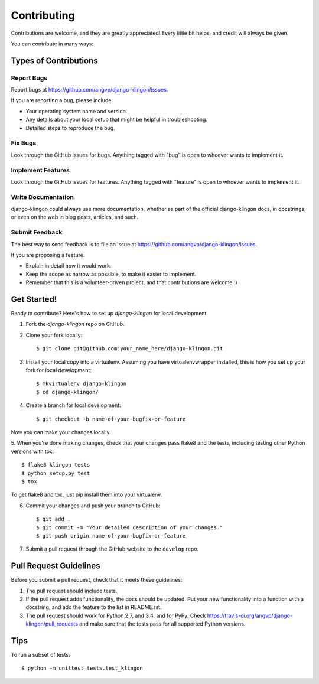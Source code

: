 ============
Contributing
============

Contributions are welcome, and they are greatly appreciated! Every
little bit helps, and credit will always be given. 

You can contribute in many ways:

Types of Contributions
----------------------

Report Bugs
~~~~~~~~~~~

Report bugs at https://github.com/angvp/django-klingon/issues.

If you are reporting a bug, please include:

* Your operating system name and version.
* Any details about your local setup that might be helpful in troubleshooting.
* Detailed steps to reproduce the bug.

Fix Bugs
~~~~~~~~

Look through the GitHub issues for bugs. Anything tagged with "bug"
is open to whoever wants to implement it.

Implement Features
~~~~~~~~~~~~~~~~~~

Look through the GitHub issues for features. Anything tagged with "feature"
is open to whoever wants to implement it.

Write Documentation
~~~~~~~~~~~~~~~~~~~

django-klingon could always use more documentation, whether as part of the 
official django-klingon docs, in docstrings, or even on the web in blog posts,
articles, and such.

Submit Feedback
~~~~~~~~~~~~~~~

The best way to send feedback is to file an issue at https://github.com/angvp/django-klingon/issues.

If you are proposing a feature:

* Explain in detail how it would work.
* Keep the scope as narrow as possible, to make it easier to implement.
* Remember that this is a volunteer-driven project, and that contributions
  are welcome :)

Get Started!
------------

Ready to contribute? Here's how to set up `django-klingon` for local development.

1. Fork the `django-klingon` repo on GitHub.
2. Clone your fork locally::

    $ git clone git@github.com:your_name_here/django-klingon.git

3. Install your local copy into a virtualenv. Assuming you have virtualenvwrapper installed, this is how you set up your fork for local development::

    $ mkvirtualenv django-klingon
    $ cd django-klingon/

4. Create a branch for local development::

    $ git checkout -b name-of-your-bugfix-or-feature

Now you can make your changes locally.

5. When you're done making changes, check that your changes pass flake8 and the
tests, including testing other Python versions with tox::

    $ flake8 klingon tests
    $ python setup.py test
    $ tox

To get flake8 and tox, just pip install them into your virtualenv. 

6. Commit your changes and push your branch to GitHub::

    $ git add .
    $ git commit -m "Your detailed description of your changes."
    $ git push origin name-of-your-bugfix-or-feature

7. Submit a pull request through the GitHub website to the ``develop`` repo.

Pull Request Guidelines
-----------------------

Before you submit a pull request, check that it meets these guidelines:

1. The pull request should include tests.
2. If the pull request adds functionality, the docs should be updated. Put
   your new functionality into a function with a docstring, and add the
   feature to the list in README.rst.
3. The pull request should work for Python 2.7, and 3.4, and for PyPy. Check 
   https://travis-ci.org/angvp/django-klingon/pull_requests
   and make sure that the tests pass for all supported Python versions.

Tips
----

To run a subset of tests::

    $ python -m unittest tests.test_klingon
